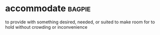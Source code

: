 * accommodate :bagpie:
to provide with something desired, needed, or suited
to make room for
to hold without crowding or inconvenience
